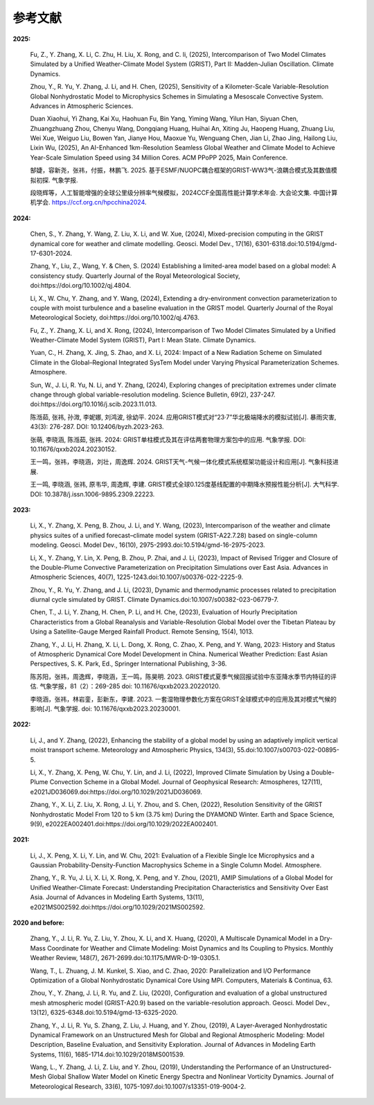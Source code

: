 参考文献
==============

**2025:**

  Fu, Z., Y. Zhang, X. Li, C. Zhu, H. Liu, X. Rong, and C. li, (2025), Intercomparison of Two Model Climates Simulated by a Unified Weather-Climate Model System (GRIST), Part II: Madden-Julian Oscillation. Climate Dynamics.

  Zhou, Y., R. Yu, Y. Zhang, J. Li, and H. Chen, (2025), Sensitivity of a Kilometer-Scale Variable-Resolution Global Nonhydrostatic Model to Microphysics Schemes in Simulating a Mesoscale Convective System. Advances in Atmospheric Sciences.

  Duan Xiaohui, Yi Zhang, Kai Xu, Haohuan Fu, Bin Yang, Yiming Wang, Yilun Han, Siyuan Chen, Zhuangzhuang Zhou, Chenyu Wang, Dongqiang Huang, Huihai An, Xiting Ju, Haopeng Huang, Zhuang Liu, Wei Xue, Weiguo Liu, Bowen Yan, Jianye Hou, Maoxue Yu, Wenguang Chen, Jian Li, Zhao Jing, Hailong Liu, Lixin Wu, (2025), An AI-Enhanced 1km-Resolution Seamless Global Weather and Climate Model to Achieve Year-Scale Simulation Speed using 34 Million Cores. ACM PPoPP 2025, Main Conference.

  郜婕，容新尧，张祎，付振，林鹏飞. 2025. 基于ESMF/NUOPC耦合框架的GRIST-WW3气-浪耦合模式及其数值模拟初探. 气象学报.

  段晓辉等，人工智能增强的全球公里级分辨率气候模拟，2024CCF全国高性能计算学术年会. 大会论文集. 中国计算机学会. https://ccf.org.cn/hpcchina2024.

**2024:**
  
  Chen, S., Y. Zhang, Y. Wang, Z. Liu, X. Li, and W. Xue, (2024), Mixed-precision computing in the GRIST dynamical core for weather and climate modelling. Geosci. Model Dev., 17(16), 6301-6318.doi:10.5194/gmd-17-6301-2024.

  Zhang, Y., Liu, Z., Wang, Y. & Chen, S. (2024) Establishing a limited-area model based on a global model: A consistency study. Quarterly Journal of the Royal Meteorological Society, doi:https://doi.org/10.1002/qj.4804.

  Li, X., W. Chu, Y. Zhang, and Y. Wang, (2024), Extending a dry-environment convection parameterization to couple with moist turbulence and a baseline evaluation in the GRIST model. Quarterly Journal of the Royal Meteorological Society, doi:https://doi.org/10.1002/qj.4763.

  Fu, Z., Y. Zhang, X. Li, and X. Rong, (2024), Intercomparison of Two Model Climates Simulated by a Unified Weather-Climate Model System (GRIST), Part I: Mean State. Climate Dynamics.

  Yuan, C., H. Zhang, X. Jing, S. Zhao, and X. Li, 2024: Impact of a New Radiation Scheme on Simulated Climate in the Global–Regional Integrated SysTem Model under Varying Physical Parameterization Schemes. Atmosphere.

  Sun, W., J. Li, R. Yu, N. Li, and Y. Zhang, (2024), Exploring changes of precipitation extremes under climate change through global variable-resolution modeling. Science Bulletin, 69(2), 237-247. doi:https://doi.org/10.1016/j.scib.2023.11.013.

  陈湉茹, 张祎, 孙溦, 李妮娜, 刘鸿波, 徐幼平. 2024. 应用GRIST模式对“23·7”华北极端降水的模拟试验[J]. 暴雨灾害, 43(3): 276-287. DOI: 10.12406/byzh.2023-263.
  
  张萌, 李晓涵, 陈湉茹, 张祎. 2024: GRIST单柱模式及其在评估两套物理方案包中的应用. 气象学报. DOI: 10.11676/qxxb2024.20230152.

  王一鸣，张祎，李晓涵，刘壮，周逸辉. 2024. GRIST天气-气候一体化模式系统框架功能设计和应用[J]. 气象科技进展.

  王一鸣, 李晓涵, 张祎, 原韦华, 周逸辉, 李建. GRIST模式全球0.125度基线配置的中期降水预报性能分析[J]. 大气科学. DOI: 10.3878/j.issn.1006-9895.2309.22223.

**2023:**

  Li, X., Y. Zhang, X. Peng, B. Zhou, J. Li, and Y. Wang, (2023), Intercomparison of the weather and climate physics suites of a unified forecast–climate model system (GRIST-A22.7.28) based on single-column modeling. Geosci. Model Dev., 16(10), 2975-2993.doi:10.5194/gmd-16-2975-2023.

  Li, X., Y. Zhang, Y. Lin, X. Peng, B. Zhou, P. Zhai, and J. Li, (2023), Impact of Revised Trigger and Closure of the Double-Plume Convective Parameterization on Precipitation Simulations over East Asia. Advances in Atmospheric Sciences, 40(7), 1225-1243.doi:10.1007/s00376-022-2225-9.

  Zhou, Y., R. Yu, Y. Zhang, and J. Li, (2023), Dynamic and thermodynamic processes related to precipitation diurnal cycle simulated by GRIST. Climate Dynamics.doi:10.1007/s00382-023-06779-7.

  Chen, T., J. Li, Y. Zhang, H. Chen, P. Li, and H. Che, (2023), Evaluation of Hourly Precipitation Characteristics from a Global Reanalysis and Variable-Resolution Global Model over the Tibetan Plateau by Using a Satellite-Gauge Merged Rainfall Product. Remote Sensing, 15(4), 1013.

  Zhang, Y., J. Li, H. Zhang, X. Li, L. Dong, X. Rong, C. Zhao, X. Peng, and Y. Wang, 2023: History and Status of Atmospheric Dynamical Core Model Development in China. Numerical Weather Prediction: East Asian Perspectives, S. K. Park, Ed., Springer International Publishing, 3-36.

  陈苏阳，张祎，周逸辉，李晓涵，王一鸣，陈昊明. 2023. GRIST模式夏季气候回报试验中东亚降水季节内特征的评估. 气象学报，81（2）：269-285 doi:  10.11676/qxxb2023.20220120.

  李晓涵，张祎，林岩銮，彭新东，李建. 2023. 一套湿物理参数化方案在GRIST全球模式中的应用及其对模式气候的影响[J]. 气象学报. doi: 10.11676/qxxb2023.20230001.

**2022:**

  Li, J., and Y. Zhang, (2022), Enhancing the stability of a global model by using an adaptively implicit vertical moist transport scheme. Meteorology and Atmospheric Physics, 134(3), 55.doi:10.1007/s00703-022-00895-5.

  Li, X., Y. Zhang, X. Peng, W. Chu, Y. Lin, and J. Li, (2022), Improved Climate Simulation by Using a Double-Plume Convection Scheme in a Global Model. Journal of Geophysical Research: Atmospheres, 127(11), e2021JD036069.doi:https://doi.org/10.1029/2021JD036069.

  Zhang, Y., X. Li, Z. Liu, X. Rong, J. Li, Y. Zhou, and S. Chen, (2022), Resolution Sensitivity of the GRIST Nonhydrostatic Model From 120 to 5 km (3.75 km) During the DYAMOND Winter. Earth and Space Science, 9(9), e2022EA002401.doi:https://doi.org/10.1029/2022EA002401.

**2021:**

  Li, J., X. Peng, X. Li, Y. Lin, and W. Chu, 2021: Evaluation of a Flexible Single Ice Microphysics and a Gaussian Probability-Density-Function Macrophysics Scheme in a Single Column Model. Atmosphere.

  Zhang, Y., R. Yu, J. Li, X. Li, X. Rong, X. Peng, and Y. Zhou, (2021), AMIP Simulations of a Global Model for Unified Weather-Climate Forecast: Understanding Precipitation Characteristics and Sensitivity Over East Asia. Journal of Advances in Modeling Earth Systems, 13(11), e2021MS002592.doi:https://doi.org/10.1029/2021MS002592.

**2020 and before:**

  Zhang, Y., J. Li, R. Yu, Z. Liu, Y. Zhou, X. Li, and X. Huang, (2020), A Multiscale Dynamical Model in a Dry-Mass Coordinate for Weather and Climate Modeling: Moist Dynamics and Its Coupling to Physics. Monthly Weather Review, 148(7), 2671-2699.doi:10.1175/MWR-D-19-0305.1.

  Wang, T., L. Zhuang, J. M. Kunkel, S. Xiao, and C. Zhao, 2020: Parallelization and I/O Performance Optimization of a Global Nonhydrostatic Dynamical Core Using MPI. Computers, Materials & Continua, 63.

  Zhou, Y., Y. Zhang, J. Li, R. Yu, and Z. Liu, (2020), Configuration and evaluation of a global unstructured mesh atmospheric model (GRIST-A20.9) based on the variable-resolution approach. Geosci. Model Dev., 13(12), 6325-6348.doi:10.5194/gmd-13-6325-2020.

  Zhang, Y., J. Li, R. Yu, S. Zhang, Z. Liu, J. Huang, and Y. Zhou, (2019), A Layer-Averaged Nonhydrostatic Dynamical Framework on an Unstructured Mesh for Global and Regional Atmospheric Modeling: Model Description, Baseline Evaluation, and Sensitivity Exploration. Journal of Advances in Modeling Earth Systems, 11(6), 1685-1714.doi:10.1029/2018MS001539.

  Wang, L., Y. Zhang, J. Li, Z. Liu, and Y. Zhou, (2019), Understanding the Performance of an Unstructured-Mesh Global Shallow Water Model on Kinetic Energy Spectra and Nonlinear Vorticity Dynamics. Journal of Meteorological Research, 33(6), 1075-1097.doi:10.1007/s13351-019-9004-2.
